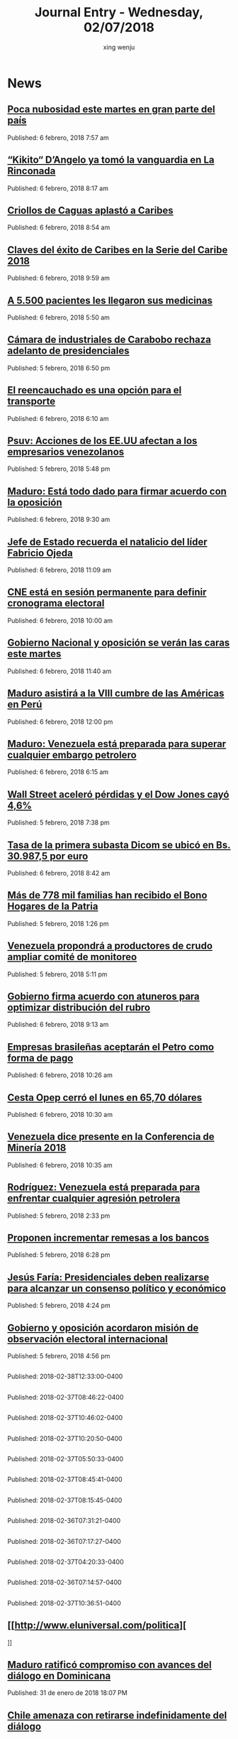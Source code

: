 #+TITLE: Journal Entry - Wednesday, 02/07/2018
#+AUTHOR: xing wenju
#+IRC: linuxing3 on freenode
#+EMAIL: xingwenju@gmail.com
#+STARTUP: overview

* News

** [[http://www.ultimasnoticias.com.ve/noticias/comunidad/poca-nubosidad-este-martes-gran-parte-del-pais/][Poca nubosidad este martes en gran parte del país]]
Published: 6 febrero, 2018 7:57 am 

** [[http://www.ultimasnoticias.com.ve/noticias/deportes/kikito-dangelo-ya-tomo-la-vanguardia-en-la-rinconada/][“Kikito“ D’Angelo ya tomó la vanguardia en La Rinconada]]
Published: 6 febrero, 2018 8:17 am 

** [[http://www.ultimasnoticias.com.ve/noticias/slider-inferior/criollos-caguas-aplasto-caribes/][Criollos de Caguas aplastó a Caribes]]
Published: 6 febrero, 2018 8:54 am 

** [[http://www.ultimasnoticias.com.ve/noticias/deportes/claves-del-exito-caribes-la-serie-del-caribe-2018/][Claves del éxito de Caribes en la Serie del Caribe 2018]]
Published: 6 febrero, 2018 9:59 am 

** [[http://www.ultimasnoticias.com.ve/noticias/slider-inferior/5-500-pacientes-les-llegaron-medicinas/][A 5.500 pacientes les llegaron sus medicinas]]
Published: 6 febrero, 2018 5:50 am 

** [[http://www.ultimasnoticias.com.ve/noticias/politica/camara-industriales-rechaza-adelanto-presidenciales/][Cámara de industriales de Carabobo rechaza adelanto de presidenciales]]
Published: 5 febrero, 2018 6:50 pm 

** [[http://www.ultimasnoticias.com.ve/noticias/slider/reencauchado-una-opcion-transporte/][El reencauchado es una opción para el transporte]]
Published: 6 febrero, 2018 6:10 am 

** [[http://www.ultimasnoticias.com.ve/noticias/politica/psuv-acciones-los-ee-uu-afectan-los-empresarios-venezolanos/][Psuv: Acciones de los EE.UU afectan a los empresarios venezolanos]]
Published: 5 febrero, 2018 5:48 pm 

** [[http://www.ultimasnoticias.com.ve/noticias/politica/maduro-esta-todo-dado-para-firmar-acuerdo-con-la-oposicion/][Maduro: Está todo dado para firmar acuerdo con la oposición]]
Published: 6 febrero, 2018 9:30 am 

** [[http://www.ultimasnoticias.com.ve/noticias/politica/presidente-maduro-recuerda-natalicio-del-lider-fabricio-ojeda/][Jefe de Estado recuerda el natalicio del líder Fabricio Ojeda]]
Published: 6 febrero, 2018 11:09 am 

** [[http://www.ultimasnoticias.com.ve/noticias/politica/cne-esta-sesion-permanente-definir-cronograma-electoral/][CNE está en sesión permanente para definir cronograma electoral]]
Published: 6 febrero, 2018 10:00 am 

** [[http://www.ultimasnoticias.com.ve/noticias/politica/gobierno-nacional-y-oposicion-se-veran-las-caras-este-martes/][Gobierno Nacional y oposición se verán las caras este martes]]
Published: 6 febrero, 2018 11:40 am 

** [[http://www.ultimasnoticias.com.ve/noticias/politica/maduro-asistira-la-viii-cumbre-las-america-peru/][Maduro asistirá a la VIII cumbre de las Américas en Perú]]
Published: 6 febrero, 2018 12:00 pm 

** [[http://www.ultimasnoticias.com.ve/noticias/economia/maduro-venezuela-esta-preparada-superar-cualquier-embargo-petrolero/][Maduro: Venezuela está preparada para superar cualquier embargo petrolero]]
Published: 6 febrero, 2018 6:15 am 

** [[http://www.ultimasnoticias.com.ve/noticias/economia/wall-street-acelero-perdidas-dow-jones-cayo-46/][Wall Street aceleró pérdidas y el Dow Jones cayó 4,6%]]
Published: 5 febrero, 2018 7:38 pm 

** [[http://www.ultimasnoticias.com.ve/noticias/economia/tasa-la-primera-subasta-dicom-se-ubico-bs-30-9875-euro/][Tasa de la primera subasta Dicom se ubicó en Bs. 30.987,5 por euro]]
Published: 6 febrero, 2018 8:42 am 

** [[http://www.ultimasnoticias.com.ve/noticias/economia/mas-de-778-mil-familias-han-recibido-el-bono-hogares-de-la-patria/][Más de 778 mil familias han recibido el Bono Hogares de la Patria]]
Published: 5 febrero, 2018 1:26 pm 

** [[http://www.ultimasnoticias.com.ve/noticias/slider/venezuela-propondra-a-productores-de-crudo-ampliar-comite-de-monitoreo/][Venezuela propondrá a productores de crudo ampliar comité de monitoreo]]
Published: 5 febrero, 2018 5:11 pm 

** [[http://www.ultimasnoticias.com.ve/noticias/economia/gobierno-firma-acuerdo-atuneros-optimizar-distribucion-del-rubro/][Gobierno firma acuerdo con atuneros para optimizar distribución del rubro]]
Published: 6 febrero, 2018 9:13 am 

** [[http://www.ultimasnoticias.com.ve/noticias/economia/empresas-brasilenas-aceptaran-petro-forma-pago/][Empresas brasileñas aceptarán el Petro como forma de pago]]
Published: 6 febrero, 2018 10:26 am 

** [[http://www.ultimasnoticias.com.ve/noticias/economia/cesta-opep-cerro-lunes-6570-dolares/][Cesta Opep cerró el lunes en 65,70 dólares]]
Published: 6 febrero, 2018 10:30 am 

** [[http://www.ultimasnoticias.com.ve/noticias/economia/venezuela-dice-presente-la-conferencia-mineria-2018/][Venezuela dice presente en la Conferencia de Minería 2018]]
Published: 6 febrero, 2018 10:35 am 

** [[http://www.ultimasnoticias.com.ve/noticias/politica/rodriguez-venezuela-esta-preparada-para-enfrentar-cualquier-agresion-petrolera/][Rodríguez: Venezuela está preparada para enfrentar cualquier agresión petrolera]]
Published: 5 febrero, 2018 2:33 pm 

** [[http://www.ultimasnoticias.com.ve/noticias/economia/proponen-incrementar-remesas-los-bancos/][Proponen incrementar remesas a los bancos]]
Published: 5 febrero, 2018 6:28 pm 

** [[http://www.ultimasnoticias.com.ve/noticias/politica/farias-presidenciales-deben-realizarse-para-alcanzar-un-consenso-politico-y-economico/][Jesús Faría: Presidenciales deben realizarse para alcanzar un consenso político y económico]]
Published: 5 febrero, 2018 4:24 pm 

** [[http://www.ultimasnoticias.com.ve/noticias/slider/gobierno-oposicion-acordaron-mision-observacion-electoral-internacional/][Gobierno y oposición acordaron misión de observación electoral internacional]]
Published: 5 febrero, 2018 4:56 pm 

** [[http://www.el-nacional.com/noticias/asamblea-nacional/asamblea-rechaza-haya-para-discutir-sobre-esequibo_222161][
                  ]]
Published: 2018-02-38T12:33:00-0400

** [[http://www.el-nacional.com/noticias/politica/oposicion-dialogo-hay-ningun-acuerdo-con-gobierno_222117][
                  ]]
Published: 2018-02-37T08:46:22-0400

** [[http://www.el-nacional.com/noticias/politica/oposicion-perdera-mas-590000-votos-debido-diaspora_221968][
                  ]]
Published: 2018-02-37T10:46:02-0400

** [[http://www.el-nacional.com/noticias/oposicion/maria-beatriz-martinez-gobierno-pretende-acabar-con-aparato-productivo_222148][
                  ]]
Published: 2018-02-37T10:20:50-0400

** [[http://www.el-nacional.com/noticias/gobierno/jorge-rodriguez-aseguro-que-hay-acuerdo-definitivo-dialogo_222099][
                  ]]
Published: 2018-02-37T05:50:33-0400

** [[http://www.el-nacional.com/noticias/politica/julio-borges-puede-haber-mesa-boligrafo-pero-falta-verdad_222125][
                  ]]
Published: 2018-02-37T08:45:41-0400

** [[http://www.el-nacional.com/noticias/politica/armando-armas-masacre-oscar-perez-ordeno-habana_222128][
                  ]]
Published: 2018-02-37T08:15:45-0400

** [[http://www.el-nacional.com/noticias/economia/aerolinea-tame-dejo-volar-venezuela_221857][
                  ]]
Published: 2018-02-36T07:31:21-0400

** [[http://www.el-nacional.com/noticias/sucesos/terreno-baldio-macaracuay-delincuentes-ocultan-reparten-botin_221605][
                  ]]
Published: 2018-02-36T07:17:27-0400

** [[http://www.el-nacional.com/noticias/servicios/funcionarios-del-saime-cobran-hasta-10000-por-gestionar-pasaportes_221859][
                  ]]
Published: 2018-02-37T04:20:33-0400

** [[http://www.el-nacional.com/noticias/sociedad/unidades-dialisis-quiebran-por-falta-liquidez_221844][
                  ]]
Published: 2018-02-36T07:14:57-0400

** [[http://www.el-nacional.com/noticias/politica/sip-repudio-intimidacion-periodistas-venezolanos-con-demandas-judiciales_222166][
                  ]]
Published: 2018-02-37T10:36:51-0400

** [[http://www.eluniversal.com/politica][
			
		]]
** [[http://www.eluniversal.com/noticias/politica/maduro-ratifico-compromiso-con-avances-del-dialogo-dominicana_686371][Maduro ratificó compromiso con avances del diálogo en Dominicana]]
Published: 31 de enero de 2018 18:07 PM

** [[http://www.eluniversal.com/noticias/politica/chile-amenaza-con-retirarse-indefinidamente-del-dialogo_686360][Chile amenaza con retirarse indefinidamente del diálogo]]
Published: 31 de enero de 2018 18:12 PM

** [[http://www.eluniversal.com/galerias/politica/largas-colas-interior-del-pais-para-consulta-popular_4520][Largas colas en el interior del país para la consulta popular]]
Published: 16 de julio de 2017 20:36 PM

** [[http://www.eluniversal.com/noticias/politica/arreaza-inicia-cuba-gira-por-america-latina-caribe_686386][Arreaza inicia en Cuba gira por América Latina y el Caribe]]
Published: 01 de febrero de 2018 22:50 PM

** [[http://www.eluniversal.com/noticias/politica/cidh-insta-venezuela-proteger-poblacion-del-hambre_686396][CIDH insta a Venezuela a proteger a su población del hambre]]
Published: 02 de febrero de 2018 00:04 AM

** [[http://www.eluniversal.com/galerias/politica/primeras-horas-votacion-asamblea-constituyente_4529][Primeras horas de la votación a la Asamblea Constituyente]]
Published: 30 de julio de 2017 10:20 AM

** [[http://www.eluniversal.com/noticias/politica/580-delegados-nacionales-participaran-congreso-del-psuv_686403][580 delegados nacionales participarán en el congreso del PSUV]]
Published: 02 de febrero de 2018 08:48 AM

** [[http://www.eluniversal.com/noticias/politica/borges-desmiente-que-maduro-tenga-una-fotocopia-del-acta-del-dialogo_686381][Borges desmiente que Maduro tenga una "fotocopia" del acta del diálogo]]
Published: 01 de febrero de 2018 19:39 PM

** [[http://www.eluniversal.com/videos/politica/dias-minuto_549967][7 días en 1 minuto]]
Published: 19 de enero de 2018 16:27 PM

** [[http://www.eluniversal.com/noticias/politica/tillerson-queremos-cambio-pacifico-venezuela_686397][Tillerson: Queremos un cambio pacífico en Venezuela]]
Published: 01 de febrero de 2018 23:48 PM

** [[http://www.eluniversal.com/videos/politica/enero-1958-anos-caida-del-dictador_550395][23 de enero de 1958: 60 años de la caída del dictador]]
Published: 23 de enero de 2018 07:30 AM

** [[http://www.eluniversal.com/noticias/politica/covri-rechaza-remision-corte-internacional-caso-del-esequibo_686358][COVRI rechaza remisión a la Corte Internacional el caso del Esequibo]]
Published: 31 de enero de 2018 17:30 PM

** [[http://www.eluniversal.com/videos/politica/dias-minutos_551083][7 días en 3 minutos]]
Published: 26 de enero de 2018 16:54 PM

** [[http://www.eluniversal.com/noticias/internacional/desvian-vuelo-moscu-cuba-estados-unidos-por-problemas-combustible_686395][Desvían vuelo Moscú-Cuba a Estados Unidos por problemas de combustible]]
Published: 01 de febrero de 2018 23:50 PM

** [[http://www.eluniversal.com/noticias/economia/bcv-dio-conocer-imagen-los-nuevos-billetes_630345][BCV dio a conocer imagen de los nuevos billetes]]
Published: 07 de diciembre de 2016 12:18 PM

** [[http://www.eluniversal.com/noticias/economia/hoy-corre-primera-subasta-con-nuevo-dicom_686370][Hoy se corre la primera subasta con nuevo Dicom]]
Published: 01 de febrero de 2018 04:30 AM

** [[http://www.eluniversal.com/noticias/economia/maduro-aumento-salario-minimo-integral-65056_431532][Maduro aumentó salario mínimo integral a Bs. 65.056]]
Published: 13 de agosto de 2016 14:30 PM

** [[http://www.eluniversal.com/galerias/politica/asi-desarrollo-jornada-electoral-del-30j_4530][Así se desarrolló la jornada electoral del 30J]]
Published: 30 de julio de 2017 18:55 PM

** [[http://www.eluniversal.com/noticias/economia/presidente-maduro-ordena-dejar-sin-efecto-billete-100-bolivares_630922][Presidente Maduro ordena dejar sin efecto el billete de 100 bolívares]]
Published: 11 de diciembre de 2016 14:30 PM

** [[http://www.eluniversal.com/noticias/economia/ars-ddb-organiza-subasta-beneficio-sociedad-anticancerosa_680060][ARS DDB organiza subasta a beneficio de la Sociedad Anticancerosa]]
Published: 05 de diciembre de 2017 14:57 PM

** [[http://www.eluniversal.com/noticias/economia/500-familias-beneficiaran-con-monto-recaudado-subasta-xii-fundana_679684][500 familias se beneficiarán con monto recaudado de subasta XII de Fundana]]
Published: 01 de diciembre de 2017 15:39 PM

** [[http://www.eluniversal.com/noticias/universo-empresarial/excelsior-gama-presento-resultados-gestion-social-venezuela_680228][Excelsior Gama presentó resultados de su gestión social en Venezuela]]
Published: 06 de diciembre de 2017 17:32 PM

** [[http://www.eluniversal.com/noticias/economia/jornada-solidaria-impulsada-por-banesco-directv-unicasa_680354][Jornada solidaria impulsada por Banesco, Directv y Unicasa]]
Published: 07 de diciembre de 2017 16:50 PM

** [[http://www.eluniversal.com/noticias/economia/venezuela-invita-universitarios-programa-ceo-challenge_680359][P&G Venezuela invita a universitarios al programa CEO Challenge]]
Published: 07 de diciembre de 2017 17:09 PM

** [[http://www.eluniversal.com/noticias/economia/900-aumento-precio-los-huevos-los-ultimos-cuatro-meses_684993][900% aumentó el precio de los huevos en los últimos cuatro meses]]
Published: 21 de enero de 2018 05:30 AM

** [[http://www.eluniversal.com/noticias/economia/guarino-calificadoras-pueden-declarar-pais-default_685342][Guarino: Calificadoras no pueden declarar al país en default]]
Published: 23 de enero de 2018 05:30 AM

** [[http://www.eluniversal.com/noticias/economia/cartera-creditos-dirigidos-aumento-5828-ano_685664][Cartera de créditos dirigidos aumentó en 582,8% en un año]]
Published: 26 de enero de 2018 05:30 AM

** [[http://www.eluniversal.com/audios/economia/william-contreras-vincula-polar-con-personas-que-desvian-alimentos_290984][William Contreras vincula a Polar con personas que desvían alimentos]]
Published: 26 de mayo de 2016 12:04 PM

** [[http://www.eluniversal.com/noticias/economia/fmi-caida-exportaciones-petroleras-incidio-economia-venezolana_685649][FMI: Caída de exportaciones petroleras incidió en economía venezolana]]
Published: 26 de enero de 2018 05:30 AM

** [[http://www.eluniversal.com/infografias/economia/los-nuevos-billetes_480131][Los nuevos billetes]]
Published: 08 de diciembre de 2016 19:12 PM

** [[http://www.eluniversal.com/infografias/economia/control-cambiario_225914][Control Cambiario]]
Published: 05 de abril de 2016 17:01 PM

** [[http://www.eluniversal.com/audios/economia/fedecamaras-aumento-salarial-afectara-mediana-pequenas-empresas_372438][Fedecamaras: aumento salarial afectará mediana y pequeñas empresas]]
Published: 15 de agosto de 2016 15:14 PM

** [[http://www.eluniversal.com/galerias/economia/pronostican-lluvias-finales-mes-para-detener-descenso-guri_2864][Pronostican lluvias a finales de mes para detener descenso de Guri]]
Published: 14 de abril de 2016 10:31 AM

** [[http://www.eluniversal.com/audios/economia/marcos-quinto-coca-cola-confia-futuro-venezuela_300071][Marcos de Quinto: Coca-Cola confía en el futuro de Venezuela]]
Published: 10 de julio de 2016 07:00 AM

** [[http://www.eluniversal.com/infografias/economia/arcominero_286867][Arcominero]]
Published: 08 de mayo de 2016 05:30 AM

** [[http://www.eluniversal.com/galerias/economia/conozca-panal-moneda-comunal-paralela-disenada-enero_4558][Conozca "el panal" moneda comunal paralela diseñada en el 23 de Enero]]
Published: 18 de diciembre de 2017 05:30 AM

** [[http://www.eluniversal.com/galerias/economia/asi-estuvo-viernes-bcv-con-las-colas-para-canje-billetes_4329][Así estuvo el viernes el BCV con las colas para el canje de billetes]]
Published: 16 de diciembre de 2016 17:33 PM

** [[http://www.eluniversal.com/videos/economia/parroquia-levanta-sistema-comercial-propio-ante-las-adversidades_545713][Parroquia levanta un sistema comercial propio ante las adversidades]]
Published: 17 de diciembre de 2017 12:17 PM

** [[http://www.eluniversal.com/noticias/economia/produciran-60000-toneladas-roca-fosfatica-este-ano_686281][Producirán 60.000 toneladas de roca fosfática este año]]
Published: 31 de enero de 2018 10:37 AM

** [[http://www.eluniversal.com/videos/economia/que-inflacion-hiperinflacion_547182][¿Qué es la inflación y la hiperinflación?]]
Published: 28 de diciembre de 2017 12:10 PM

** [[http://www.eluniversal.com/noticias/economia/gobierno-nacional-activo-pagina-web-del-petro_686306][Gobierno Nacional activó página web del petro]]
Published: 31 de enero de 2018 12:12 PM

** [[http://www.eluniversal.com/videos/economia/maduro-anuncio-ajuste-salario-minimo-integral-pensiones_547460][Maduro anunció ajuste de salario mínimo integral y pensiones]]
Published: 31 de diciembre de 2017 13:50 PM

** [[http://www.eluniversal.com/noticias/economia/venezuela-turquia-estrechan-cooperacion-economica-comercial_686314][Venezuela y Turquía estrechan cooperación económica y comercial]]
Published: 31 de enero de 2018 13:22 PM

** [[http://www.eluniversal.com/noticias/economia/petro-dispondra-824-millones-unidades-para-oferta-inicial_686377][Petro dispondrá de 82,4 millones de unidades para oferta inicial]]
Published: 31 de enero de 2018 19:33 PM

** [[http://www.eluniversal.com/noticias/economia/mastercard-anuncia-lanzamiento-pagos-sin-contacto_686318][Mastercard anuncia lanzamiento de pagos sin contacto]]
Published: 31 de enero de 2018 13:48 PM

** [[http://www.eluniversal.com/noticias/economia/sostienen-que-convenio-cambiario-establece-cambio-unico_686354][Sostienen que convenio cambiario 39 establece el cambio único]]
Published: 01 de febrero de 2018 04:30 AM

** [[http://www.eluniversal.com/noticias/economia/patrimonio-mercantil-aumento-4994-diciembre-2017_686355][Patrimonio de Mercantil aumentó 499,4% en diciembre de 2017]]
Published: 01 de febrero de 2018 05:00 AM

** [[http://www.eluniversal.com/noticias/economia/bolsa-valores-caracas-cerro-366780-puntos-este-miercoles_686356][Bolsa de Valores de Caracas cerró en 3.667,80 puntos este miércoles]]
Published: 31 de enero de 2018 17:35 PM

** [[http://www.eluniversal.com/noticias/politica/minuto-minuto-elecciones-asamblea-nacional-constituyente_663495][Minuto a minuto de elecciones a la Asamblea Nacional Constituyente]]
Published: 30 de julio de 2017 19:00 PM

** [[http://www.eluniversal.com/noticias/politica/maduro-declaro-abril-dia-laborable-por-ahorro-energetico_288316][Maduro declaró el 18 de abril "día no laborable" por ahorro energético]]
Published: 15 de abril de 2016 07:00 AM

** [[http://www.eluniversal.com/noticias/politica/colombia-anunciara-medidas-para-los-venezolanos-febrero_686401][Colombia anunciará medidas para los venezolanos el 8 de febrero]]
Published: 02 de febrero de 2018 08:40 AM

** [[http://www.eluniversal.com/noticias/politica/gobierno-decreta-febrero-como-dia-laborable_637365][Gobierno decreta 1 de febrero como "día no laborable"]]
Published: 30 de enero de 2017 08:40 AM

** [[http://www.eluniversal.com/economia][
			
		]]
** [[http://www.eluniversal.com/noticias/politica/runrunes_662142][Runrunes]]
Published: 20 de julio de 2017 00:01 AM

** [[http://www.eluniversal.com/noticias/politica/venezolanos-exterior-podran-firmar-para-enmienda-revocatorio_193073][Venezolanos en el exterior podrán firmar para enmienda o revocatorio]]
Published: 12 de marzo de 2016 15:29 PM

** [[http://www.eluniversal.com/noticias/politica/holguin-las-solicitudes-refugio-venezolanos-son-bajas_686304][Holguín: Las solicitudes de refugio de venezolanos son bajas]]
Published: 31 de enero de 2018 12:15 PM

** [[http://www.eluniversal.com/noticias/politica/runrunes_661830][Runrunes]]
Published: 18 de julio de 2017 00:01 AM

** [[http://www.eluniversal.com/noticias/politica/runrunes_664105][Runrunes]]
Published: 03 de agosto de 2017 00:01 AM

** [[http://www.eluniversal.com/infografias/politica/situacion-actual-del-sistema-electrico-nacional_186561][SITUACIÓN ACTUAL DEL SISTEMA ELÉCTRICO NACIONAL]]
Published: 21 de febrero de 2016 00:00 AM

** [[http://www.eluniversal.com/infografias/politica/tres-quinquenios-construccion-viviendas_186558][TRES QUINQUENIOS EN LA CONSTRUCCIÓN DE VIVIENDAS]]
Published: 14 de febrero de 2016 00:00 AM

** [[http://www.eluniversal.com/audios/politica/cafetal-organizan-para-brindar-transporte-los-electores_536543][En El Cafetal se organizan para brindar transporte a los electores]]
Published: 15 de octubre de 2017 09:14 AM

** [[http://www.eluniversal.com/infografias/politica/estado-las-represas-venezuela_186563][ESTADO DE LAS REPRESAS EN VENEZUELA]]
Published: 07 de febrero de 2016 00:00 AM

** [[http://www.eluniversal.com/audios/politica/diputado-stalin-gonzalez-llamo-manifestar-pacificamente_505514][Diputado Stalin González llamó a manifestar pacíficamente]]
Published: 24 de abril de 2017 17:43 PM

** [[http://www.eluniversal.com/audios/politica/elector-explica-situacion-tras-ser-reubicado-otro-centro-votacion_536545][Elector explica su situación tras ser reubicado en otro centro de votación]]
Published: 15 de octubre de 2017 09:49 AM

